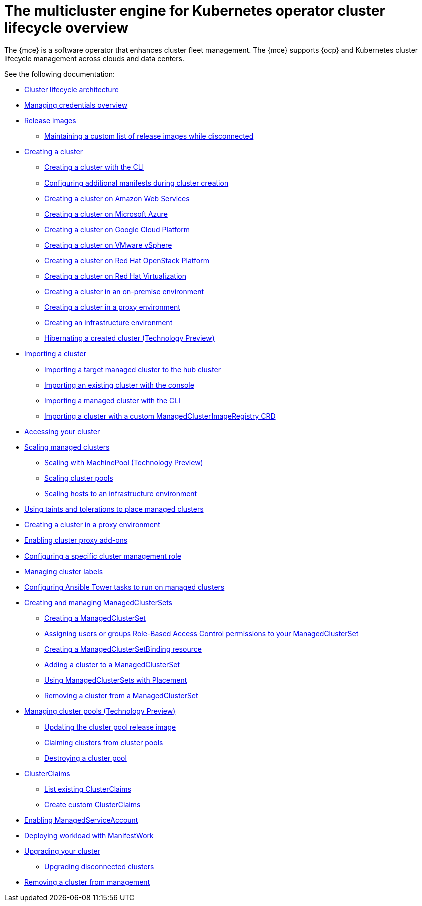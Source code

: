 [#cluster-overview]
= The multicluster engine for Kubernetes operator cluster lifecycle overview

The {mce} is a software operator that enhances cluster fleet management. The {mce} supports {ocp} and Kubernetes cluster lifecycle management across clouds and data centers. 

See the following documentation:

* xref:../cluster_lifecycle/cluster_lifecycle_arch.adoc#cluster-lifecycle-arch[Cluster lifecycle architecture]
* xref:../credentials/credential_intro.adoc#credentials[Managing credentials overview]
* xref:../cluster_lifecycle/release_images.adoc#release-images[Release images]
** xref:../cluster_lifecycle/release_image_disconn.adoc#maintaining-a-custom-list-of-release-images-while-disconnected[Maintaining a custom list of release images while disconnected]
* xref:../cluster_lifecycle/create_intro.adoc#creating-a-cluster[Creating a cluster]
** xref:../cluster_lifecycle/create_cluster_cli.adoc#create-a-cluster-cli[Creating a cluster with the CLI]
** xref:../cluster_lifecycle/config_manifest_create.adoc#config-manifest-create[Configuring additional manifests during cluster creation] 
** xref:../cluster_lifecycle/create_ocp_aws.adoc#creating-a-cluster-on-amazon-web-services[Creating a cluster on Amazon Web Services]
** xref:../cluster_lifecycle/create_azure.adoc#creating-a-cluster-on-microsoft-azure[Creating a cluster on Microsoft Azure]
** xref:../cluster_lifecycle/create_google.adoc#creating-a-cluster-on-google-cloud-platform[Creating a cluster on Google Cloud Platform]
** xref:../cluster_lifecycle/create_vm.adoc#creating-a-cluster-on-vmware-vsphere[Creating a cluster on VMware vSphere]
** xref:../cluster_lifecycle/create_openstack.adoc#creating-a-cluster-on-openstack[Creating a cluster on Red Hat OpenStack Platform]
** xref:../cluster_lifecycle/create_virtualization.adoc#creating-a-cluster-on-virtualization[Creating a cluster on Red Hat Virtualization]
** xref:../cluster_lifecycle/create_cluster_on_prem.adoc#creating-a-cluster-on-premises[Creating a cluster in an on-premise environment]
** xref:../cluster_lifecycle/create_proxy_env.adoc#creating-a-cluster-proxy[Creating a cluster in a proxy environment]
** xref:../cluster_lifecycle/create_infra_env.adoc#creating-an-infrastructure-environment[Creating an infrastructure environment]
** xref:../cluster_lifecycle/hibernate_created_cluster.adoc#hibernating-a-created-cluster[Hibernating a created cluster (Technology Preview)]
* xref:./import_cli.adoc#importing-a-cluster[Importing a cluster]
** xref:../cluster_lifecycle/import.adoc#importing-a-target-managed-cluster-to-the-hub-cluster[Importing a target managed cluster to the hub cluster]
** xref:../cluster_lifecycle/import_gui.adoc#importing-an-existing-cluster-with-the-console[Importing an existing cluster with the console]
** xref:../cluster_lifecycle/import_cli.adoc#importing-a-managed-cluster-with-the-cli[Importing a managed cluster with the CLI]
** xref:../cluster_lifecycle/import_clust_custom_image.adoc#imp-clust-custom-image-override[Importing a cluster with a custom ManagedClusterImageRegistry CRD]
* xref:../cluster_lifecycle/access_cluster.adoc#accessing-your-cluster[Accessing your cluster]
* xref:../cluster_lifecycle/scale_managed_intro.adoc#scaling-managed-intro[Scaling managed clusters]
** xref:../cluster_lifecycle/scale_machinepool.adoc#scaling-managed[Scaling with MachinePool (Technology Preview)]
** xref:../cluster_lifecycle/scale_cluster_pool.adoc#scaling-cluster-pools[Scaling cluster pools]
** xref:../cluster_lifecycle/scale_hosts_infra_env.adoc#scale-hosts-infrastructure-env[Scaling hosts to an infrastructure environment]
* xref:../cluster_lifecycle/taints_tolerations.adoc#taints-tolerations-managed[Using taints and tolerations to place managed clusters]
* xref:../cluster_lifecycle/create_proxy_env.adoc#creating-a-cluster-proxy[Creating a cluster in a proxy environment]
* xref:../cluster_lifecycle/cluster_proxy_addon.adoc#cluster-proxy-addon[Enabling cluster proxy add-ons]
* xref:../cluster_lifecycle/define_clusterrole.adoc#configuring-a-specific-cluster-management-role[Configuring a specific cluster management role]
* xref:../cluster_lifecycle/cluster_label.adoc#managing-cluster-labels[Managing cluster labels]
* xref:../cluster_lifecycle/ansible_config_cluster.adoc#ansible-config-cluster[Configuring Ansible Tower tasks to run on managed clusters]
* xref:../cluster_lifecycle/managedclustersets_intro.adoc#creating-a-managedclusterset[Creating and managing ManagedClusterSets]
** xref:../cluster_lifecycle/managedclustersets_create.adoc#creating-a-managedclusterset[Creating a ManagedClusterSet]
** xref:../cluster_lifecycle/managedclustersets_assign_role.adoc#assign-role-clustersets[Assigning users or groups Role-Based Access Control permissions to your ManagedClusterSet]
** xref:../cluster_lifecycle/managedclustersetbinding_create.adoc#creating-a-managedclustersetbinding[Creating a ManagedClusterSetBinding resource]
** xref:../cluster_lifecycle/managedclustersets_add_cluster.adoc#adding-clusters-to-a-managedclusterset[Adding a cluster to a ManagedClusterSet]
** xref:../cluster_lifecycle/placement_managed.adoc#placement-managed[Using ManagedClusterSets with Placement]
** xref:../cluster_lifecycle/managedclustersets_remove_cluster.adoc#removing-a-managed-cluster-from-a-managedclusterset[Removing a cluster from a ManagedClusterSet]
* xref:../cluster_lifecycle/cluster_pool_manage.adoc#managing-cluster-pools[Managing cluster pools (Technology Preview)]
** xref:../cluster_lifecycle/cluster_pool_rel_img_update.adoc#updating-the-cluster-pool-release-image[Updating the cluster pool release image]
** xref:../cluster_lifecycle/cluster_pool_claim_cluster.adoc#claiming-clusters-from-cluster-pools[Claiming clusters from cluster pools]
** xref:../cluster_lifecycle/cluster_pool_destroy.adoc#destroying-a-cluster-pool[Destroying a cluster pool]
* xref:../cluster_lifecycle/clusterclaims.adoc#clusterclaims[ClusterClaims]
** xref:../cluster_lifecycle/list_clusterclaim.adoc#list-clusterclaims[List existing ClusterClaims]
** xref:../cluster_lifecycle/custom_clusterclaims.adoc#create-custom-clusterclaims[Create custom ClusterClaims]
* xref:../cluster_lifecycle/addon_managed_service.adoc#managed-serviceaccount-addon[Enabling ManagedServiceAccount]
* xref:../cluster_lifecycle/deploying_workload.adoc#deploying-workload[Deploying workload with ManifestWork]
* xref:../cluster_lifecycle/upgrade_cluster.adoc#upgrading-your-cluster[Upgrading your cluster]
** xref:../cluster_lifecycle/upgrade_cluster_disconn.adoc#upgrading-disconnected-clusters[Upgrading disconnected clusters]
* xref:../cluster_lifecycle/remove_managed_cluster.adoc#remove-managed-cluster[Removing a cluster from management]
